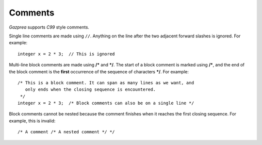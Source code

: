 .. _sec:comments:

Comments
========

*Gazprea* supports *C99* style comments.

Single line comments are made using ``//``. Anything on the line after
the two adjacent forward slashes is ignored. For example:

::

   	integer x = 2 * 3;  // This is ignored

Multi-line block comments are made using **/\*** and **\*/**. The start
of a block comment is marked using **/\***, and the end of the block
comment is the **first** occurrence of the sequence of characters
**\*/**. For example:

::

	/* This is a block comment. It can span as many lines as we want, and
	   only ends when the closing sequence is encountered.
   	 */
   	integer x = 2 * 3;  /* Block comments can also be on a single line */

Block comments cannot be nested because the comment finishes when it
reaches the first closing sequence. For example, this is invalid:

::

     /* A comment /* A nested comment */ */
